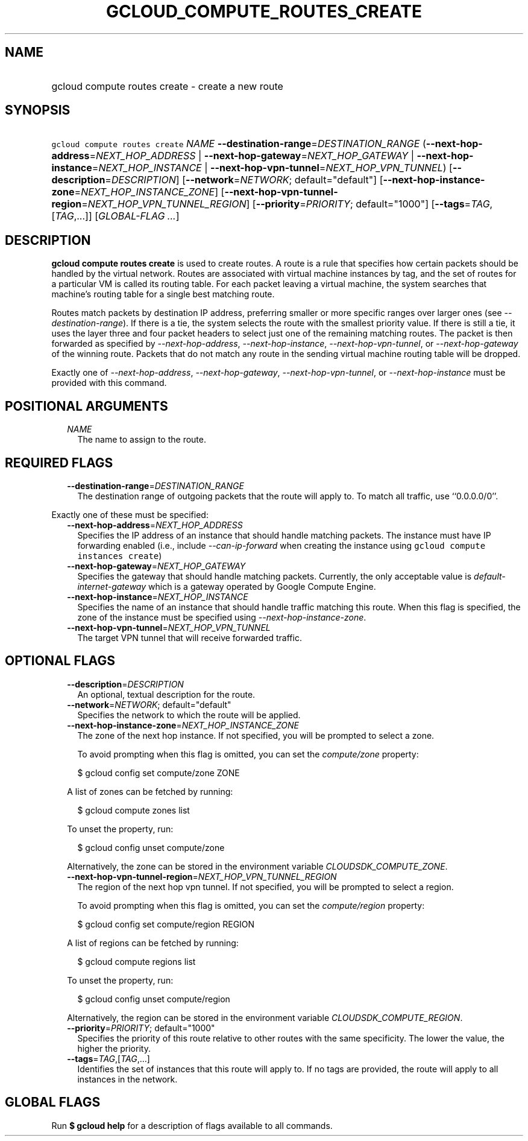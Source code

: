 
.TH "GCLOUD_COMPUTE_ROUTES_CREATE" 1



.SH "NAME"
.HP
gcloud compute routes create \- create a new route



.SH "SYNOPSIS"
.HP
\f5gcloud compute routes create\fR \fINAME\fR \fB\-\-destination\-range\fR=\fIDESTINATION_RANGE\fR (\fB\-\-next\-hop\-address\fR=\fINEXT_HOP_ADDRESS\fR\ |\ \fB\-\-next\-hop\-gateway\fR=\fINEXT_HOP_GATEWAY\fR\ |\ \fB\-\-next\-hop\-instance\fR=\fINEXT_HOP_INSTANCE\fR\ |\ \fB\-\-next\-hop\-vpn\-tunnel\fR=\fINEXT_HOP_VPN_TUNNEL\fR) [\fB\-\-description\fR=\fIDESCRIPTION\fR] [\fB\-\-network\fR=\fINETWORK\fR;\ default="default"] [\fB\-\-next\-hop\-instance\-zone\fR=\fINEXT_HOP_INSTANCE_ZONE\fR] [\fB\-\-next\-hop\-vpn\-tunnel\-region\fR=\fINEXT_HOP_VPN_TUNNEL_REGION\fR] [\fB\-\-priority\fR=\fIPRIORITY\fR;\ default="1000"] [\fB\-\-tags\fR=\fITAG\fR,[\fITAG\fR,...]] [\fIGLOBAL\-FLAG\ ...\fR]



.SH "DESCRIPTION"

\fBgcloud compute routes create\fR is used to create routes. A route is a rule
that specifies how certain packets should be handled by the virtual network.
Routes are associated with virtual machine instances by tag, and the set of
routes for a particular VM is called its routing table. For each packet leaving
a virtual machine, the system searches that machine's routing table for a single
best matching route.

Routes match packets by destination IP address, preferring smaller or more
specific ranges over larger ones (see \f5\fI\-\-destination\-range\fR\fR). If
there is a tie, the system selects the route with the smallest priority value.
If there is still a tie, it uses the layer three and four packet headers to
select just one of the remaining matching routes. The packet is then forwarded
as specified by \f5\fI\-\-next\-hop\-address\fR\fR,
\f5\fI\-\-next\-hop\-instance\fR\fR, \f5\fI\-\-next\-hop\-vpn\-tunnel\fR\fR, or
\f5\fI\-\-next\-hop\-gateway\fR\fR of the winning route. Packets that do not
match any route in the sending virtual machine routing table will be dropped.

Exactly one of \f5\fI\-\-next\-hop\-address\fR\fR,
\f5\fI\-\-next\-hop\-gateway\fR\fR, \f5\fI\-\-next\-hop\-vpn\-tunnel\fR\fR, or
\f5\fI\-\-next\-hop\-instance\fR\fR must be provided with this command.



.SH "POSITIONAL ARGUMENTS"

.RS 2m
.TP 2m
\fINAME\fR
The name to assign to the route.


.RE
.sp

.SH "REQUIRED FLAGS"

.RS 2m
.TP 2m
\fB\-\-destination\-range\fR=\fIDESTINATION_RANGE\fR
The destination range of outgoing packets that the route will apply to. To match
all traffic, use ``0.0.0.0/0''.

.RE
.sp
Exactly one of these must be specified:

.RS 2m
.TP 2m
\fB\-\-next\-hop\-address\fR=\fINEXT_HOP_ADDRESS\fR
Specifies the IP address of an instance that should handle matching packets. The
instance must have IP forwarding enabled (i.e., include
\f5\fI\-\-can\-ip\-forward\fR\fR when creating the instance using \f5gcloud
compute instances create\fR)

.TP 2m
\fB\-\-next\-hop\-gateway\fR=\fINEXT_HOP_GATEWAY\fR
Specifies the gateway that should handle matching packets. Currently, the only
acceptable value is \f5\fIdefault\-internet\-gateway\fR\fR which is a gateway
operated by Google Compute Engine.

.TP 2m
\fB\-\-next\-hop\-instance\fR=\fINEXT_HOP_INSTANCE\fR
Specifies the name of an instance that should handle traffic matching this
route. When this flag is specified, the zone of the instance must be specified
using \f5\fI\-\-next\-hop\-instance\-zone\fR\fR.

.TP 2m
\fB\-\-next\-hop\-vpn\-tunnel\fR=\fINEXT_HOP_VPN_TUNNEL\fR
The target VPN tunnel that will receive forwarded traffic.


.RE
.sp

.SH "OPTIONAL FLAGS"

.RS 2m
.TP 2m
\fB\-\-description\fR=\fIDESCRIPTION\fR
An optional, textual description for the route.

.TP 2m
\fB\-\-network\fR=\fINETWORK\fR; default="default"
Specifies the network to which the route will be applied.

.TP 2m
\fB\-\-next\-hop\-instance\-zone\fR=\fINEXT_HOP_INSTANCE_ZONE\fR
The zone of the next hop instance. If not specified, you will be prompted to
select a zone.

To avoid prompting when this flag is omitted, you can set the
\f5\fIcompute/zone\fR\fR property:

.RS 2m
$ gcloud config set compute/zone ZONE
.RE

A list of zones can be fetched by running:

.RS 2m
$ gcloud compute zones list
.RE

To unset the property, run:

.RS 2m
$ gcloud config unset compute/zone
.RE

Alternatively, the zone can be stored in the environment variable
\f5\fICLOUDSDK_COMPUTE_ZONE\fR\fR.

.TP 2m
\fB\-\-next\-hop\-vpn\-tunnel\-region\fR=\fINEXT_HOP_VPN_TUNNEL_REGION\fR
The region of the next hop vpn tunnel. If not specified, you will be prompted to
select a region.

To avoid prompting when this flag is omitted, you can set the
\f5\fIcompute/region\fR\fR property:

.RS 2m
$ gcloud config set compute/region REGION
.RE

A list of regions can be fetched by running:

.RS 2m
$ gcloud compute regions list
.RE

To unset the property, run:

.RS 2m
$ gcloud config unset compute/region
.RE

Alternatively, the region can be stored in the environment variable
\f5\fICLOUDSDK_COMPUTE_REGION\fR\fR.

.TP 2m
\fB\-\-priority\fR=\fIPRIORITY\fR; default="1000"
Specifies the priority of this route relative to other routes with the same
specificity. The lower the value, the higher the priority.

.TP 2m
\fB\-\-tags\fR=\fITAG\fR,[\fITAG\fR,...]
Identifies the set of instances that this route will apply to. If no tags are
provided, the route will apply to all instances in the network.


.RE
.sp

.SH "GLOBAL FLAGS"

Run \fB$ gcloud help\fR for a description of flags available to all commands.
